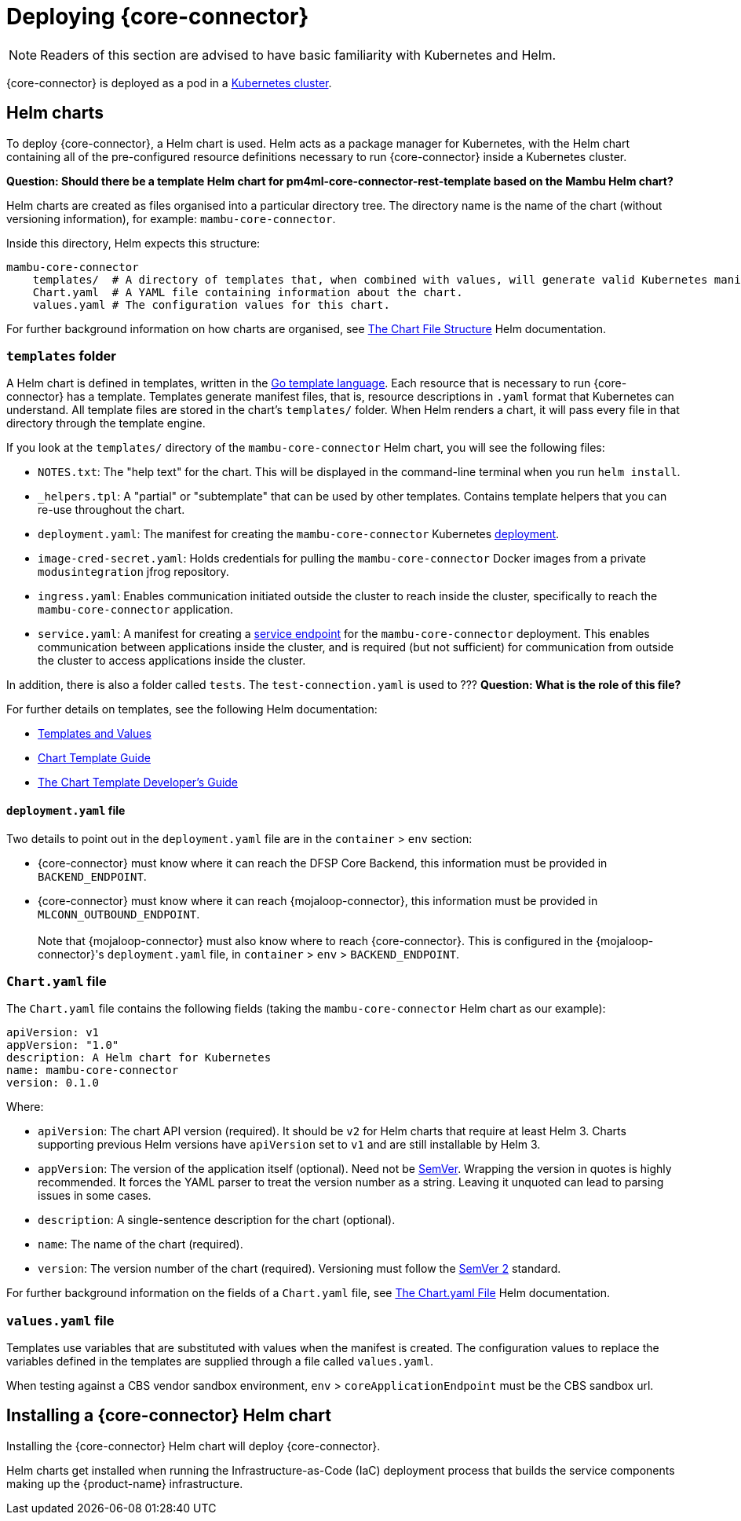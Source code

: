 = Deploying {core-connector}

NOTE: Readers of this section are advised to have basic familiarity with Kubernetes and Helm.

{core-connector} is deployed as a pod in a https://kubernetes.io/docs/tutorials/kubernetes-basics/[Kubernetes cluster].

== Helm charts

To deploy {core-connector}, a Helm chart is used. Helm acts as a package manager for Kubernetes, with the Helm chart containing all of the pre-configured resource definitions necessary to run {core-connector} inside a Kubernetes cluster.

*Question: Should there be a template Helm chart for pm4ml-core-connector-rest-template based on the Mambu Helm chart?* 

////
All {core-connector} templates have a Helm chart, here: https://github.com/modusintegration/cbs-core-connectors-helm-repo. Note that at the time of writing, this repository is not up-to-date.

{product-name} Helm charts are maintained here: https://github.com/modusintegration/mojaloop-payment-manager-helm
////

Helm charts are created as files organised into a particular directory tree. The directory name is the name of the chart (without versioning information), for example: `mambu-core-connector`.

Inside this directory, Helm expects this structure:

----
mambu-core-connector
    templates/  # A directory of templates that, when combined with values, will generate valid Kubernetes manifest files.
    Chart.yaml  # A YAML file containing information about the chart.
    values.yaml # The configuration values for this chart.
----

For further background information on how charts are organised, see https://helm.sh/docs/topics/charts/#the-chart-file-structure[The Chart File Structure] Helm documentation.

=== `templates` folder

A Helm chart is defined in templates, written in the https://golang.org/pkg/text/template/[Go template language]. Each resource that is necessary to run {core-connector} has a template. Templates generate manifest files, that is, resource descriptions in `.yaml` format that Kubernetes can understand. All template files are stored in the chart's `templates/` folder. When Helm renders a chart, it will pass every file in that directory through the template engine.

If you look at the `templates/` directory of the `mambu-core-connector` Helm chart, you will see the following files:

* `NOTES.txt`: The "help text" for the chart. This will be displayed in the command-line terminal when you run `helm install`.
* `_helpers.tpl`: A "partial" or "subtemplate" that can be used by other templates. Contains template helpers that you can re-use throughout the chart.
* `deployment.yaml`: The manifest for creating the `mambu-core-connector` Kubernetes https://kubernetes.io/docs/concepts/workloads/controllers/deployment/[deployment]. 
* `image-cred-secret.yaml`: Holds credentials for pulling the `mambu-core-connector` Docker images from a private `modusintegration` jfrog repository.
* `ingress.yaml`: Enables communication initiated outside the cluster to reach inside the cluster, specifically to reach the `mambu-core-connector` application.
* `service.yaml`: A manifest for creating a https://kubernetes.io/docs/concepts/services-networking/service/[service endpoint] for the `mambu-core-connector` deployment. This enables communication between applications inside the cluster, and is required (but not sufficient) for communication from outside the cluster to access applications inside the cluster.

In addition, there is also a folder called `tests`. The `test-connection.yaml` is used to ??? *Question: What is the role of this file?*

For further details on templates, see the following Helm documentation:

* https://helm.sh/docs/topics/charts/#templates-and-values[Templates and Values]
* https://helm.sh/docs/chart_template_guide/getting_started/[Chart Template Guide]
* https://helm.sh/docs/chart_template_guide/[The Chart Template Developer's Guide]

==== `deployment.yaml` file

Two details to point out in the `deployment.yaml` file are in the `container` > `env` section:

* {core-connector} must know where it can reach the DFSP Core Backend, this information must be provided in `BACKEND_ENDPOINT`.
* {core-connector} must know where it can reach {mojaloop-connector}, this information must be provided in `MLCONN_OUTBOUND_ENDPOINT`. +
 +
Note that {mojaloop-connector} must also know where to reach {core-connector}. This is configured in the {mojaloop-connector}'s `deployment.yaml` file, in `container` > `env` > `BACKEND_ENDPOINT`.

=== `Chart.yaml` file

The `Chart.yaml` file contains the following fields (taking the `mambu-core-connector` Helm chart as our example):

----
apiVersion: v1
appVersion: "1.0"
description: A Helm chart for Kubernetes
name: mambu-core-connector
version: 0.1.0
----

Where:

* `apiVersion`: The chart API version (required). It should be `v2` for Helm charts that require at least Helm 3. Charts supporting previous Helm versions have `apiVersion` set to `v1` and are still installable by Helm 3.
* `appVersion`: The version of the application itself (optional). Need not be https://semver.org/spec/v2.0.0.html[SemVer]. Wrapping the version in quotes is highly recommended. It forces the YAML parser to treat the version number as a string. Leaving it unquoted can lead to parsing issues in some cases.
* `description`: A single-sentence description for the chart (optional).
* `name`: The name of the chart (required).
* `version`: The version number of the chart (required). Versioning must follow the https://semver.org/spec/v2.0.0.html[SemVer 2] standard.

For further background information on the fields of a `Chart.yaml` file, see https://helm.sh/docs/topics/charts/#the-chartyaml-file[The Chart.yaml File] Helm documentation.

=== `values.yaml` file

Templates use variables that are substituted with values when the manifest is created. The configuration values to replace the variables defined in the templates are supplied through a file called `values.yaml`. 

When testing against a CBS vendor sandbox environment, `env` > `coreApplicationEndpoint` must be the CBS sandbox url.

== Installing a {core-connector} Helm chart

Installing the {core-connector} Helm chart will deploy {core-connector}. 

Helm charts get installed when running the Infrastructure-as-Code (IaC) deployment process that builds the service components making up the {product-name} infrastructure. 